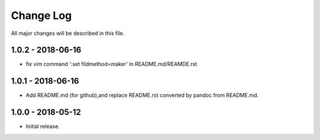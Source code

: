 Change Log
==========

All major changes will be described in this file.

1.0.2 - 2018-06-16
------------------

* fix vim command ':set fildmethod=maker' in README.md/REAMDE.rst

1.0.1 - 2018-06-16
------------------

* Add README.md (for github),and replace README.rst converted by pandoc 
  from README.md.

1.0.0 - 2018-05-12
------------------

* Initial release.

